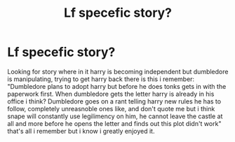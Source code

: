 #+TITLE: Lf specefic story?

* Lf specefic story?
:PROPERTIES:
:Author: Wassa110
:Score: 2
:DateUnix: 1473461442.0
:DateShort: 2016-Sep-10
:FlairText: Request
:END:
Looking for story where in it harry is becoming independent but dumbledore is manipulating, trying to get harry back there is this i remember: "Dumbledore plans to adopt harry but before he does tonks gets in with the paperwork first. When dumbledore gets the letter harry is already in his office i think? Dumbledore goes on a rant telling harry new rules he has to follow, completely unreasnoble ones like, and don't quote me but i think snape will constantly use legilimency on him, he cannot leave the castle at all and more before he opens the letter and finds out this plot didn't work" that's all i remember but i know i greatly enjoyed it.

